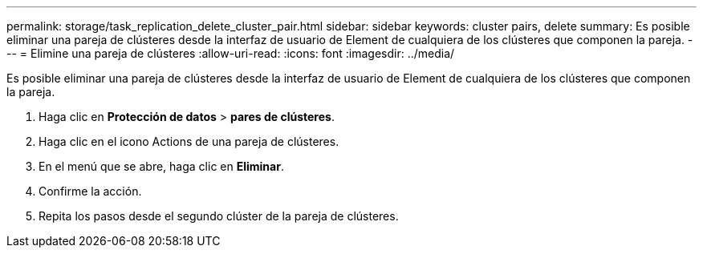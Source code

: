 ---
permalink: storage/task_replication_delete_cluster_pair.html 
sidebar: sidebar 
keywords: cluster pairs, delete 
summary: Es posible eliminar una pareja de clústeres desde la interfaz de usuario de Element de cualquiera de los clústeres que componen la pareja. 
---
= Elimine una pareja de clústeres
:allow-uri-read: 
:icons: font
:imagesdir: ../media/


[role="lead"]
Es posible eliminar una pareja de clústeres desde la interfaz de usuario de Element de cualquiera de los clústeres que componen la pareja.

. Haga clic en *Protección de datos* > *pares de clústeres*.
. Haga clic en el icono Actions de una pareja de clústeres.
. En el menú que se abre, haga clic en *Eliminar*.
. Confirme la acción.
. Repita los pasos desde el segundo clúster de la pareja de clústeres.

